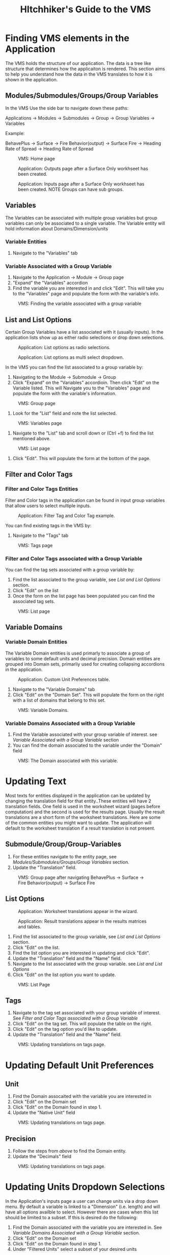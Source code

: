 #+TITLE: HItchhiker's Guide to the VMS
#+OPTIONS: toc:t
#+LATEX_HEADER: \usepackage{float}
#+LATEX_HEADER: \usepackage[margin=1in]{geometry}
#+LATEX_HEADER: \usepackage{hyperref}
#+LATEX_HEADER: \hypersetup{
#+LATEX_HEADER:     colorlinks=true,
#+LATEX_HEADER:     linkcolor=blue,
#+LATEX_HEADER:     urlcolor=blue,
#+LATEX_HEADER:     citecolor=blue
#+LATEX_HEADER: }
#+LATEX_HEADER:\usepackage{titlesec}
#+LATEX_HEADER:\newcommand{\sectionbreak}{\clearpage}
#+LATEX_HEADER:\newcommand{\subsectionbreak}{\clearpage}

\newpage

* Finding VMS elements in the Application

The VMS holds the structure of our application. The data is a tree like structure that determines how the applicaiton is rendered. This section aims to help you understand how the data in the VMS translates to how it is shown in the application.

** Modules/Submodules/Groups/Group Variables

In the VMS Use the side bar to navigate down these paths:

#+begin_verse
Applications \to Modules \to Submodules \to Group \to Group Variables \to Variables
#+end_verse

Example:

#+begin_verse
BehavePlus \to Surface \to Fire Behavior(output) \to Surface Fire \to Heading Rate of Spread \to Heading Rate of Spread
#+end_verse


#+ATTR_LATEX: :placement [H] :width 0.75\textwidth
#+CAPTION: VMS: Home page
[[./images/vms-guide/Screenshot 2025-04-15 122636.png]]

#+ATTR_LATEX: :placement [H] :width 0.75\textwidth
#+CAPTION: Application: Outputs page after a Surface Only workhseet has been created.
[[./images/vms-guide/Screenshot 2025-04-14 144743.png]]

#+ATTR_LATEX: :placement [H] :width 0.75\textwidth
#+CAPTION: Application: Inputs page after a Surface Only workhseet has been created. NOTE Groups can have sub groups.
[[./images/vms-guide/Screenshot 2025-04-14 163337.png]]

** Variables

The Variables can be associated with multiple group variables but group variables can only be associated to a single variable. The Variable entity will hold information about Domains/Dimension/units

*** Variable Entities

1. Navigate to the "Variables" tab

*** Variable Associated with a Group Variable

1. Navigate to the Application \to Module \to Group page
2. "Expand" the "Variables" accordion
3. Find the variable you are interested in and click "Edit". This will take you to the "Variables" page and populate the form with the variable's info.

#+ATTR_LATEX: :placement [H]
#+CAPTION: VMS: Finding the variable associated with a group variable
[[./images/vms-guide/Screenshot 2025-04-14 151243.png]]

** List and List Options

Certain Group Variables have a list associated with it (usually inputs). In the application lists show up as either radio selections or drop down selections.

#+ATTR_LATEX: :placement [H] :width 0.75\textwidth
#+CAPTION: Application: List options as radio selections.
[[./images/vms-guide/Screenshot 2025-04-14 150013.png]]

#+ATTR_LATEX: :placement [H] :width 0.75\textwidth
#+CAPTION: Application: List options as multi select dropdown.
[[./images/vms-guide/Screenshot 2025-04-14 150755.png]]

In the VMS you can find the list associated to a group variable by:

1. Navigating to the Module \to Submodule \to Group
2. Click "Expand" on the "Variables" accordioin. Then click "Edit" on the Variable listed. This will Navigate you to the "Variables" page and populate the form with the variable's information.

#+ATTR_LATEX: :placement [H]
#+CAPTION: VMS: Group page
[[./images/vms-guide/Screenshot 2025-04-14 151243.png]]

3. Look for the "List" field and note the list selected.

#+ATTR_LATEX: :placement [H]
#+CAPTION: VMS: Variables page
[[./images/vms-guide/Screenshot 2025-04-14 164610.png]]

1. Navigate to the "List" tab and scroll down or (Ctrl +f) to find the list mentioned above.

#+ATTR_LATEX: :placement [H]
#+CAPTION: VMS: List page
[[./images/vms-guide/Screenshot 2025-04-14 164814.png]]

5. Click "Edit". This will populate the form at the bottom of the page.

** Filter and Color Tags

*** Filter and Color Tags Entities
Filter and Color tags in the application can be found in input group variables that allow users to select multiple inputs.

#+ATTR_LATEX: :placement [H]
#+CAPTION: Application: Filter Tag and Color Tag example.
[[./images/vms-guide/Screenshot 2025-04-14 163724.png]]

You can find existing tags in the VMS by:
1. Navigate to the "Tags" tab

#+ATTR_LATEX: :placement [H] :width 0.50\textwidth
#+CAPTION: VMS: Tags page
[[./images/vms-guide/Screenshot 2025-04-15 145117.png]]

*** Filter and Color Tags associated with a Group Variable
You can find the tag sets associated with a group variable by:

1. Find the list associated to the group variable, see [[*List and List Options][List and List Options]] section.
2. Click "Edit" on the list
3. Once the form on the list page has been populated you can find the associated tag sets.

#+ATTR_LATEX: :placement [H]
#+CAPTION: VMS: List page
[[./images/vms-guide/Screenshot 2025-04-15 162354.png]]

** Variable Domains
*** Variable Domain Entities

The Variable Domain entities is used primarly to associate a group of variables to some default units and decimal precision. Domain entities are grouped into Domain sets, primarliy used for creating collapsing accordions in the application.

#+ATTR_LATEX: :placement [H]
#+CAPTION: Application: Custom Unit Preferences table.
[[./images/vms-guide/Screenshot 2025-04-16 152012.png]]

1. Navigate to the "Variable Domains" tab
2. Click "Edit" on the "Domain Set". This will populate the form on the right with a list of domains that belong to this set.
#+ATTR_LATEX: :placement [H]
#+CAPTION: VMS: Variable Domains.
[[./images/vms-guide/Screenshot 2025-04-16 152830.png]]

*** Variable Domains Associated with a Group Variable

1. Find the Variable associated with your group variable of interest. see [[*Variable Associated with a Group Variable][Variable Associated with a Group Variable]] section
2. You can find the domain associated to the variable under the "Domain" field

#+ATTR_LATEX: :placement [H]
#+CAPTION: VMS: The Domain associated with this variable.
[[./images/vms-guide/Screenshot 2025-04-16 160738.png]]

* Updating Text

Most texts for entities displayed in the application can be updated by changing the translation field for that entity..These entities will have 2 translation fields. One field is used in the worksheet wizard (pages before computation) and the second is used for the results page. Usually the result translations are a short form of the worksheet translations. Here are some of the common entities you might want to update. The application will default to the worksheet translation if a result translation is not present.

** Submodule/Group/Group-Variables

1. For these entities navigate to the entity page, see [[*Modules/Submodules/Groups/Group Variables][Modules/Submodules/Groups/Group Variables]] section.
2. Update the "Translation" field.

#+ATTR_LATEX: :placement [H] :width 0.50\textwidth
#+CAPTION: VMS: Group page after navigating BehavePlus \to Surface \to Fire Behavior(output) \to Surface Fire
[[./images/vms-guide/Screenshot 2025-04-14 145649.png]]



** List Options

#+ATTR_LATEX: :placement [H] :width 0.50\textwidth
#+CAPTION: Application: Worksheet translations appear in the wizard.
[[./images/vms-guide/Screenshot 2025-04-15 165647.png]]

#+ATTR_LATEX: :placement [H] :width 0.50\textwidth
#+CAPTION: Application: Result translations appear in the results matrices and tables.
[[./images/vms-guide/Screenshot 2025-04-15 165841.png]]

1. Find the list associated to the group variable, see [[*List and List Options][List and List Options]] section.
2. Click "Edit" on the list.
3. Find the list option you are interested in updating and click "Edit".
4. Update the "Translation" field and the "Name" field.
5. Navigate to the list associated with the group variable. see [[*List and List Options][List and List Options]]
6. Click "Edit" on the list option you want to update.

#+ATTR_LATEX: :placement [H] :width 0.75\textwidth
#+CAPTION: VMS: List Page
[[./images/vms-guide/Screenshot 2025-04-15 164954.png]]

** Tags

1. Navigate to the tag set associated with your group variable of interest. See [[*Filter and Color Tags associated with a Group Variable][Filter and Color Tags associated with a Group Variable]]
2. Click "Edit" on the tag set. This will populate the table on the right.
3. Click "Edit" on the tag option you'd like to update.
4. Update the "Translation" field and the "Name" field.

#+ATTR_LATEX: :placement [H]
#+CAPTION: VMS: Updating translations on tags page.
[[./images/vms-guide/Screenshot 2025-04-15 171421.png]]

* Updating Default Unit Preferences

** Unit

1. Find the Domain assocaited with the variable you are interested in
2. Click "Edit" on the Domain set
3. Click "Edit" on the Domain found in step 1.
4. Update the "Native Unit" field

#+ATTR_LATEX: :placement [H]
#+CAPTION: VMS: Updating translations on tags page.
[[./images/vms-guide/Screenshot 2025-04-16 1612512.png]]

** Precision

1. Follow the steps from [[*Unit][above]] to find the Domain entity.
1. Update the "Decimals" field

#+ATTR_LATEX: :placement [H]
#+CAPTION: VMS: Updating translations on tags page.
[[./images/vms-guide/Screenshot 2025-04-16 161251.png]]


* Updating Units Dropdown Selections

In the Application's inputs page a user can change units via a drop down menu. By default a variable is linked to a "Dimension" (i.e. length) and will have all options availble to select. However there are cases when this list should be limited to a subset. If this is desired do the following:

1. Find the Domain associated with the variable you are interested in. See [[*Variable Domains Associated with a Group Variable][Variable Domains Associated with a Group Variable]] section.
2. Click "Edit" on the Domain set
3. Click "Edit" on the Domain found in step 1.
4. Under "Filtered Units" select a subset of your desired units

#+ATTR_LATEX: :placement [H]
#+CAPTION: VMS: Domains Page Updating Units dropdown to a subset of units.
[[./images/vms-guide/Screenshot 2025-04-16 163044.png]]

* Re-Ordering
